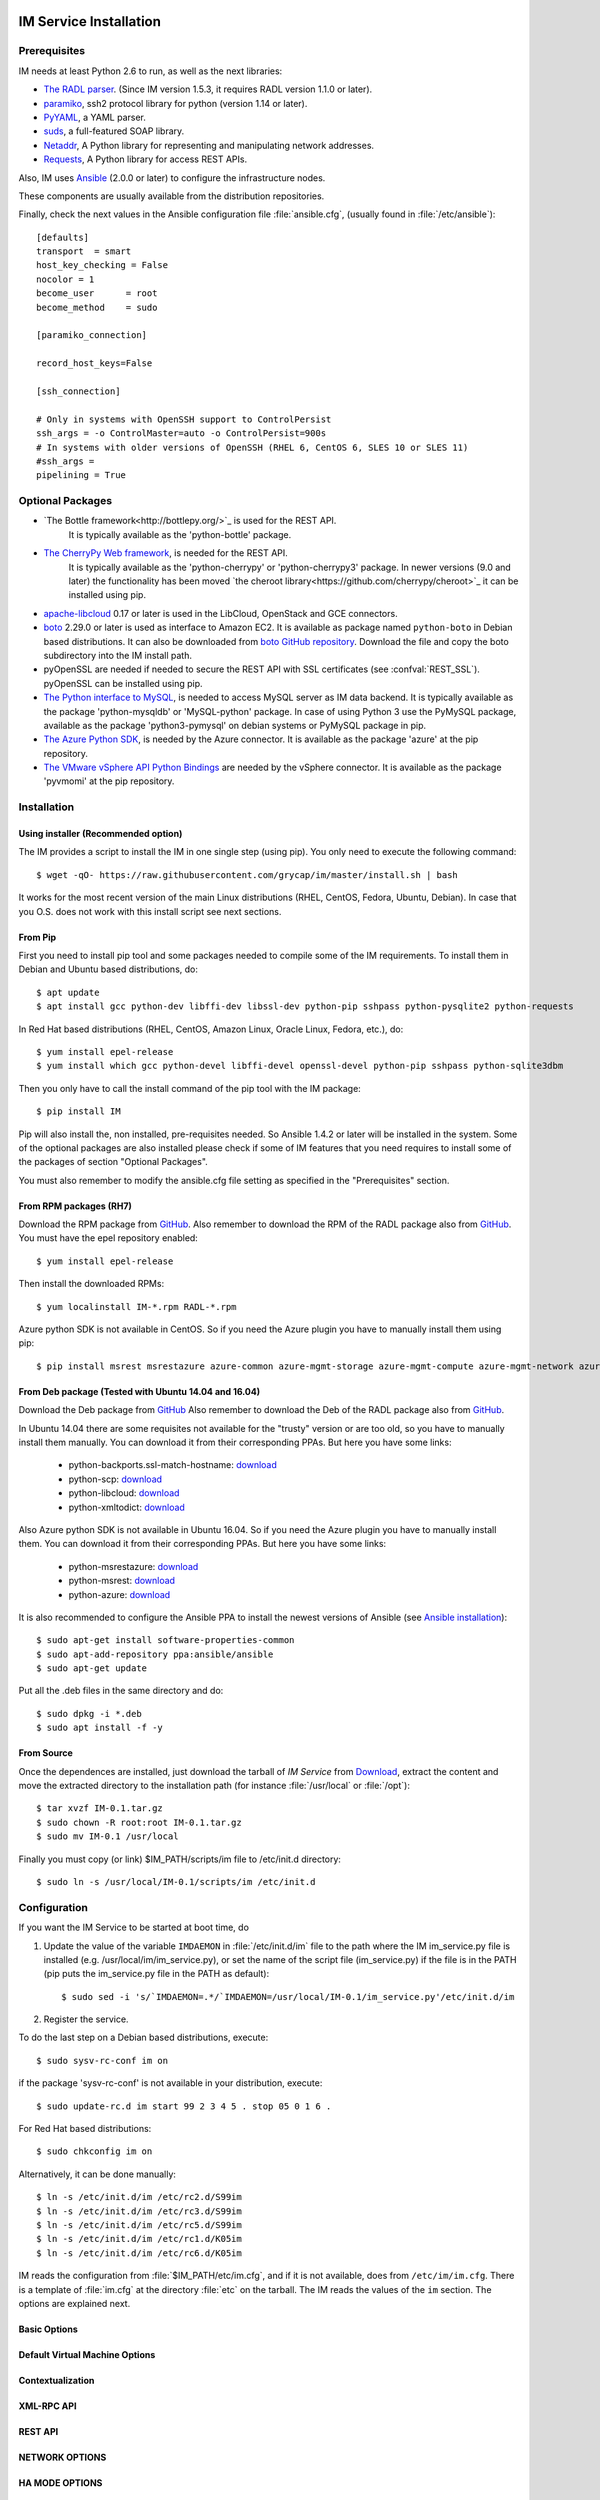 
IM Service Installation
=======================

Prerequisites
-------------

IM needs at least Python 2.6 to run, as well as the next libraries:

* `The RADL parser <https://github.com/grycap/radl>`_.
  (Since IM version 1.5.3, it requires RADL version 1.1.0 or later).
* `paramiko <http://www.lag.net/paramiko/>`_, ssh2 protocol library for python
  (version 1.14 or later).
* `PyYAML <http://pyyaml.org/>`_, a YAML parser.
* `suds <https://fedorahosted.org/suds/>`_, a full-featured SOAP library.
* `Netaddr <http://pythonhosted.org/netaddr//>`_, A Python library for representing 
  and manipulating network addresses.
* `Requests <http://docs.python-requests.org>`_, A Python library for access REST APIs.
    
Also, IM uses `Ansible <http://www.ansible.com>`_ (2.0.0 or later) to configure the
infrastructure nodes.
 
These components are usually available from the distribution repositories.
   
Finally, check the next values in the Ansible configuration file
:file:`ansible.cfg`, (usually found in :file:`/etc/ansible`)::

   [defaults]
   transport  = smart
   host_key_checking = False
   nocolor = 1
   become_user      = root
   become_method    = sudo
   
   [paramiko_connection]
   
   record_host_keys=False
   
   [ssh_connection]
   
   # Only in systems with OpenSSH support to ControlPersist
   ssh_args = -o ControlMaster=auto -o ControlPersist=900s
   # In systems with older versions of OpenSSH (RHEL 6, CentOS 6, SLES 10 or SLES 11) 
   #ssh_args =
   pipelining = True

Optional Packages
-----------------

* `The Bottle framework<http://bottlepy.org/>`_ is used for the REST API. 
   It is typically available as the 'python-bottle' package.
* `The CherryPy Web framework <http://www.cherrypy.org/>`_, is needed for the REST API. 
   It is typically available as the 'python-cherrypy' or 'python-cherrypy3' package.
   In newer versions (9.0 and later) the functionality has been moved `the cheroot
   library<https://github.com/cherrypy/cheroot>`_ it can be installed using pip.
* `apache-libcloud <http://libcloud.apache.org/>`_ 0.17 or later is used in the
  LibCloud, OpenStack and GCE connectors.
* `boto <http://boto.readthedocs.org>`_ 2.29.0 or later is used as interface to
  Amazon EC2. It is available as package named ``python-boto`` in Debian based
  distributions. It can also be downloaded from `boto GitHub repository <https://github.com/boto/boto>`_.
  Download the file and copy the boto subdirectory into the IM install path.
* pyOpenSSL are needed if needed to secure the REST API
  with SSL certificates (see :confval:`REST_SSL`).
  pyOpenSSL can be installed using pip.
* `The Python interface to MySQL <https://www.mysql.com/>`_, is needed to access MySQL server as IM data 
  backend. It is typically available as the package 'python-mysqldb' or 'MySQL-python' package. In case of
  using Python 3 use the PyMySQL package, available as the package 'python3-pymysql' on debian systems or PyMySQL
  package in pip.  
* `The Azure Python SDK <https://docs.microsoft.com/es-es/azure/python-how-to-install/>`_, is needed by the Azure
  connector. It is available as the package 'azure' at the pip repository.
* `The VMware vSphere API Python Bindings <https://github.com/vmware/pyvmomi/>`_ are needed by the vSphere
  connector. It is available as the package 'pyvmomi' at the pip repository.  
  

Installation
------------

Using installer (Recommended option)
^^^^^^^^^^^^^^^^^^^^^^^^^^^^^^^^^^^^
The IM provides a script to install the IM in one single step (using pip).
You only need to execute the following command::

	$ wget -qO- https://raw.githubusercontent.com/grycap/im/master/install.sh | bash

It works for the most recent version of the main Linux distributions (RHEL, CentOS, Fedora, Ubuntu, Debian).
In case that you O.S. does not work with this install script see next sections.

From Pip
^^^^^^^^

First you need to install pip tool and some packages needed to compile some of the IM requirements.
To install them in Debian and Ubuntu based distributions, do::

    $ apt update
    $ apt install gcc python-dev libffi-dev libssl-dev python-pip sshpass python-pysqlite2 python-requests

In Red Hat based distributions (RHEL, CentOS, Amazon Linux, Oracle Linux,
Fedora, etc.), do::

	$ yum install epel-release
	$ yum install which gcc python-devel libffi-devel openssl-devel python-pip sshpass python-sqlite3dbm

Then you only have to call the install command of the pip tool with the IM package::

	$ pip install IM

Pip will also install the, non installed, pre-requisites needed. So Ansible 1.4.2 or later will 
be installed in the system. Some of the optional packages are also installed please check if some
of IM features that you need requires to install some of the packages of section "Optional Packages". 

You must also remember to modify the ansible.cfg file setting as specified in the 
"Prerequisites" section.

From RPM packages (RH7)
^^^^^^^^^^^^^^^^^^^^^^^
Download the RPM package from `GitHub <https://github.com/grycap/im/releases/latest>`_. 
Also remember to download the RPM of the RADL package also from `GitHub <https://github.com/grycap/radl/releases/latest>`_. 
You must have the epel repository enabled:: 

   $ yum install epel-release
   
Then install the downloaded RPMs:: 

   $ yum localinstall IM-*.rpm RADL-*.rpm
   
Azure python SDK is not available in CentOS. So if you need the Azure plugin you have to manually install them using pip::

	$ pip install msrest msrestazure azure-common azure-mgmt-storage azure-mgmt-compute azure-mgmt-network azure-mgmt-resource azure-mgmt-dns azure-storage

From Deb package (Tested with Ubuntu 14.04 and 16.04)
^^^^^^^^^^^^^^^^^^^^^^^^^^^^^^^^^^^^^^^^^^^^^^^^^^^^^
Download the Deb package from `GitHub <https://github.com/grycap/im/releases/latest>`_
Also remember to download the Deb of the RADL package also from `GitHub <https://github.com/grycap/radl/releases/latest>`_.

In Ubuntu 14.04 there are some requisites not available for the "trusty" version or are too old, so you have to manually install them manually.
You can download it from their corresponding PPAs. But here you have some links:
 
 * python-backports.ssl-match-hostname: `download <http://archive.ubuntu.com/ubuntu/pool/universe/b/backports.ssl-match-hostname/python-backports.ssl-match-hostname_3.4.0.2-1_all.deb>`_
 * python-scp: `download <http://archive.ubuntu.com/ubuntu/pool/universe/p/python-scp/python-scp_0.10.2-1_all.deb>`_
 * python-libcloud: `download <http://archive.ubuntu.com/ubuntu/pool/universe/libc/libcloud/python-libcloud_2.2.1-1_all.deb>`_
 * python-xmltodict: `download <http://archive.ubuntu.com/ubuntu/pool/universe/p/python-xmltodict/python-xmltodict_0.11.0-1_all.deb>`_ 

Also Azure python SDK is not available in Ubuntu 16.04. So if you need the Azure plugin you have to manually install them.
You can download it from their corresponding PPAs. But here you have some links:

 * python-msrestazure: `download <https://launchpad.net/ubuntu/+archive/primary/+files/python-msrestazure_0.4.3-1_all.deb>`_
 * python-msrest: `download <https://launchpad.net/ubuntu/+archive/primary/+files/python-msrest_0.4.4-1_all.deb>`_
 * python-azure: `download <https://launchpad.net/ubuntu/+archive/primary/+files/python-azure_2.0.0~rc6+dfsg-2_all.deb>`_

It is also recommended to configure the Ansible PPA to install the newest versions of Ansible (see `Ansible installation <http://docs.ansible.com/ansible/intro_installation.html#latest-releases-via-apt-ubuntu>`_)::

	$ sudo apt-get install software-properties-common
	$ sudo apt-add-repository ppa:ansible/ansible
	$ sudo apt-get update

Put all the .deb files in the same directory and do::

	$ sudo dpkg -i *.deb
	$ sudo apt install -f -y

From Source
^^^^^^^^^^^

Once the dependences are installed, just download the tarball of *IM Service*
from `Download <https://github.com/grycap/im>`_, extract the 
content and move the extracted directory to the installation path (for instance
:file:`/usr/local` or :file:`/opt`)::

   $ tar xvzf IM-0.1.tar.gz
   $ sudo chown -R root:root IM-0.1.tar.gz
   $ sudo mv IM-0.1 /usr/local

Finally you must copy (or link) $IM_PATH/scripts/im file to /etc/init.d directory::

   $ sudo ln -s /usr/local/IM-0.1/scripts/im /etc/init.d

Configuration
-------------

If you want the IM Service to be started at boot time, do

1. Update the value of the variable ``IMDAEMON`` in :file:`/etc/init.d/im` file
   to the path where the IM im_service.py file is installed (e.g. /usr/local/im/im_service.py),
   or set the name of the script file (im_service.py) if the file is in the PATH
   (pip puts the im_service.py file in the PATH as default)::

   $ sudo sed -i 's/`IMDAEMON=.*/`IMDAEMON=/usr/local/IM-0.1/im_service.py'/etc/init.d/im

2. Register the service.

To do the last step on a Debian based distributions, execute::

   $ sudo sysv-rc-conf im on

if the package 'sysv-rc-conf' is not available in your distribution, execute::

   $ sudo update-rc.d im start 99 2 3 4 5 . stop 05 0 1 6 .

For Red Hat based distributions::

   $ sudo chkconfig im on

Alternatively, it can be done manually::

   $ ln -s /etc/init.d/im /etc/rc2.d/S99im
   $ ln -s /etc/init.d/im /etc/rc3.d/S99im
   $ ln -s /etc/init.d/im /etc/rc5.d/S99im
   $ ln -s /etc/init.d/im /etc/rc1.d/K05im
   $ ln -s /etc/init.d/im /etc/rc6.d/K05im

IM reads the configuration from :file:`$IM_PATH/etc/im.cfg`, and if it is not
available, does from ``/etc/im/im.cfg``. There is a template of :file:`im.cfg`
at the directory :file:`etc` on the tarball. The IM reads the values of the ``im``
section. The options are explained next.

.. _options-basic:

Basic Options
^^^^^^^^^^^^^

.. confval:: DATA_FILE

   Full path to the data file.
   (**Removed in version IM version 1.5.0. Use only DATA_DB.**) 
   The default value is :file:`/etc/im/inf.dat`.

.. confval:: DATA_DB

   The URL to access the database to store the IM data.
   It can be a MySQL DB: 'mysql://username:password@server/db_name' or 
   a SQLite one: 'sqlite:///etc/im/inf.dat'.
   The default value is ``sqlite:///etc/im/inf.dat``.
   
.. confval:: USER_DB

   Full path to the IM user DB json file.
   To restrict the users that can access the IM service.
   Comment it or set a blank value to disable user check.
   The default value is empty.
   JSON format of the file::
   
   	{
   		"users": [
   			{
   				"username": "user1",
   				"password": "pass1"
   			},
   			{
   				"username": "user2",
   				"password": "pass2"
   			}
   		]
   	}
   
.. confval:: MAX_SIMULTANEOUS_LAUNCHES

   Maximum number of simultaneous VM launch operations.
   In some versions of python (prior to 2.7.5 or 3.3.2) it can raise an error 
   ('Thread' object has no attribute '_children'). See https://bugs.python.org/issue10015.
   In this case set this value to 1
   
   The default value is 1.
 
.. confval:: MAX_VM_FAILS

   Number of attempts to launch a virtual machine before considering it
   an error.
   The default value is 3.

.. confval:: VM_INFO_UPDATE_FREQUENCY

   Maximum frequency to update the VM info (in secs)
   The default value is 10.
   
.. confval:: VM_INFO_UPDATE_ERROR_GRACE_PERIOD

   Maximum time that a VM status maintains the current status in case of connection failure with the 
   Cloud provider (in secs). If the time is over this value the status is set to 'unknown'. 
   This value must be always higher than VM_INFO_UPDATE_FREQUENCY.
   The default value is 120.

.. confval:: WAIT_RUNNING_VM_TIMEOUT

   Timeout in seconds to get a virtual machine in running state.
   The default value is 1800.

.. confval:: WAIT_SSH_ACCCESS_TIMEOUT

   (**New in version IM version 1.5.1.**)
   Timeout in seconds to wait a virtual machine to get the SSH access active once it is in running state.
   The default value is 300.

.. confval:: LOG_FILE

   Full path to the log file.
   The default value is :file:`/var/log/im/inf.log`.

.. confval:: LOG_FILE_MAX_SIZE

   Maximum size in KiB of the log file before being rotated.
   The default value is 10485760.

.. _options-default-vm:

Default Virtual Machine Options
^^^^^^^^^^^^^^^^^^^^^^^^^^^^^^^

.. confval:: DEFAULT_VM_MEMORY 

   Default principal memory assigned to a virtual machine.
   The default value is 512.

.. confval:: DEFAULT_VM_MEMORY_UNIT 

   Unit used in :confval:`DEFAULT_VM_MEMORY`.
   Allowed values: ``K`` (KiB), ``M`` (MiB) and ``G`` (GiB).
   The default value is ``M``.

.. confval:: DEFAULT_VM_CPUS 

   Default number of CPUs assigned to a virtual machine.
   The default value is 1.

.. confval:: DEFAULT_VM_CPU_ARCH 

   Default CPU architecture assigned to a virtual machine.
   Allowed values: ``i386`` and ``x86_64``.
   The default value is ``x86_64``.

.. confval:: DEFAULT_VM_NAME 

   Default name of virtual machines.
   The default value is ``vnode-#N#``.

.. confval:: DEFAULT_DOMAIN 

   Default domain assigned to a virtual machine.
   The default value is ``localdomain``.

.. _options-ctxt:

Contextualization
^^^^^^^^^^^^^^^^^

.. confval:: CONTEXTUALIZATION_DIR

   Full path to the IM contextualization files.
   The default value is :file:`/usr/share/im/contextualization`.

.. confval:: RECIPES_DIR 

   Full path to the Ansible recipes directory.
   The default value is :file:`CONTEXTUALIZATION_DIR/AnsibleRecipes`.

.. confval:: RECIPES_DB_FILE 

   Full path to the Ansible recipes database file.
   The default value is :file:`CONTEXTUALIZATION_DIR/recipes_ansible.db`.

.. confval:: MAX_CONTEXTUALIZATION_TIME 

   Maximum time in seconds spent on contextualize a virtual machine before
   throwing an error.
   The default value is 7200.
   
.. confval:: REMOTE_CONF_DIR 

   Directory to copy all the ansible related files used in the contextualization.
   The default value is :file:`/tmp/.im`.
   
.. confval:: PLAYBOOK_RETRIES 

   Number of retries of the Ansible playbooks in case of failure.
   The default value is 1.
   
.. confval:: CHECK_CTXT_PROCESS_INTERVAL

   Interval to update the state of the contextualization process in the VMs (in secs).
   Reducing this time the load of the IM service will decrease in contextualization steps,
   but may introduce some overhead time. 
   The default value is 5.

.. confval:: CONFMAMAGER_CHECK_STATE_INTERVAL
   
   Interval to update the state of the processes of the ConfManager (in secs).
   Reducing this time the load of the IM service will decrease in contextualization steps,
   but may introduce some overhead time.
   The default value is 5.

.. confval:: UPDATE_CTXT_LOG_INTERVAL

   Interval to update the log output of the contextualization process in the VMs (in secs).
   The default value is 20.
   
.. confval:: VM_NUM_USE_CTXT_DIST

   Number of VMs in an infrastructure that will use the distributed version of the Ctxt Agent
   The default value is 30.

.. _options-xmlrpc:

XML-RPC API
^^^^^^^^^^^

.. confval:: XMLRCP_PORT

   Port number where IM XML-RPC API is available.
   The default value is 8899.
   
.. confval:: XMLRCP_ADDRESS

   IP address where IM XML-RPC API is available.
   The default value is 0.0.0.0 (all the IPs).

.. confval:: XMLRCP_SSL 

   If ``True`` the XML-RPC API is secured with SSL certificates.
   The default value is ``False``.

.. confval:: XMLRCP_SSL_KEYFILE 

   Full path to the private key associated to the SSL certificate to access
   the XML-RPC API.
   The default value is :file:`/etc/im/pki/server-key.pem`.

.. confval:: XMLRCP_SSL_CERTFILE 

   Full path to the public key associated to the SSL certificate to access
   the XML-RPC API.
   The default value is :file:`/etc/im/pki/server-cert.pem`.

.. confval:: XMLRCP_SSL_CA_CERTS 

   Full path to the SSL Certification Authorities (CA) certificate.
   The default value is :file:`/etc/im/pki/ca-chain.pem`.

.. confval:: VMINFO_JSON

	Return the VM information of function GetVMInfo in RADL JSON instead of plain RADL
	(**Added in IM version 1.5.2**) 
	The default value is ``False``.

.. _options-rest:

REST API
^^^^^^^^

.. confval:: ACTIVATE_REST 

   If ``True`` the REST API is activated.
   The default value is ``False``.

.. confval:: REST_PORT

   Port number where REST API is available.
   The default value is 8800.
   
.. confval:: REST_ADDRESS

   IP address where REST API is available.
   The default value is 0.0.0.0 (all the IPs).

.. confval:: REST_SSL 

   If ``True`` the REST API is secured with SSL certificates.
   The default value is ``False``.

.. confval:: REST_SSL_KEYFILE 

   Full path to the private key associated to the SSL certificate to access
   the REST API.
   The default value is :file:`/etc/im/pki/server-key.pem`.

.. confval:: REST_SSL_CERTFILE 

   Full path to the public key associated to the SSL certificate to access
   the REST API.
   The default value is :file:`/etc/im/pki/server-cert.pem`.

.. confval:: REST_SSL_CA_CERTS 

   Full path to the SSL Certification Authorities (CA) certificate.
   The default value is :file:`/etc/im/pki/ca-chain.pem`.

NETWORK OPTIONS
^^^^^^^^^^^^^^^

.. confval:: PRIVATE_NET_MASKS 

   List of networks assumed as private. The IM use it to distinguish private from public networks.
   IM considers IPs not in these subnets as Public IPs.
   It must be a coma separated string of the network definitions (using CIDR) (without spaces).
   The default value is ``'10.0.0.0/8,172.16.0.0/12,192.168.0.0/16,192.0.0.0/24,169.254.0.0/16,100.64.0.0/10,198.18.0.0/15'``.
   
HA MODE OPTIONS
^^^^^^^^^^^^^^^

.. confval:: INF_CACHE_TIME

   Time (in seconds) the IM service will maintain the information of an infrastructure
   in memory. Only used in case of IM in HA mode. This value has to be set to a similar value set in the ``expire`` value
   in the ``stick-table`` in the HAProxy configuration.

OpenNebula connector Options
^^^^^^^^^^^^^^^^^^^^^^^^^^^^

The configuration values under the ``OpenNebula`` section:

.. confval:: TEMPLATE_CONTEXT 

   Text to add to the CONTEXT section of the ONE template (except SSH_PUBLIC_KEY)
   The default value is ``''``.

.. confval:: TEMPLATE_OTHER 

   Text to add to the ONE Template different to NAME, CPU, VCPU, MEMORY, OS, DISK and CONTEXT
   The default value is ``GRAPHICS = [type="vnc",listen="0.0.0.0"]``. 


Docker Image
============

A Docker image named `grycap/im` has been created to make easier the deployment of an IM service using the 
default configuration. Information about this image can be found here: `https://registry.hub.docker.com/u/grycap/im/ <https://registry.hub.docker.com/u/grycap/im/>`_.

How to launch the IM service using docker::

  $ sudo docker run -d -p 8899:8899 -p 8800:8800 --name im grycap/im

To make the IM data persistent you also have to specify a persistent location for the IM database using
the IM_DATA_DB environment variable and adding a volume::

  $ sudo docker run -d -p 8899:8899 -p 8800:8800 -v "/some_local_path/db:/db" -e IM_DATA_DB=/db/inf.dat --name im grycap/im

You can also specify an external MySQL server to store IM data using the IM_DATA_DB environment variable::
  
  $ sudo docker run -d -p 8899:8899 -e IM_DATA_DB=mysql://username:password@server/db_name --name im grycap/im 

Or you can also add a volume with all the IM configuration::

  $ sudo docker run -d -p 8899:8899 -p 8800:8800 -v "/some_local_path/im.cfg:/etc/im/im.cfg" --name im grycap/im

.. _options-ha:

IM in high availability mode
============================

From version 1.5.0 the IM service can be launched in high availability (HA) mode using a set of IM instances
behind a `HAProxy <http://www.haproxy.org/>`_ load balancer. Currently only the REST API can be used in HA mode.
It is a experimental issue currently it is not intended to be used in a production installation.

This is an example of the HAProxy configuration file::

    defaults
        timeout connect 600s
        timeout client 600s
        timeout server 600s

	frontend http-frontend
	    mode http
	    bind *:8800
	    default_backend imbackend
	
	backend imbackend
	    mode http
	    balance roundrobin
	    option httpchk GET /version
	    stick-table type string len 32 size 30k expire 60m
	    stick store-response hdr(InfID)
	    acl inf_id path -m beg /infrastructures/
	    stick on path,field(3,/) if inf_id

        server im-8801 10.0.0.1:8801 check
        server im-8802 10.0.0.1:8802 check
        ...

See more details of HAProxy configuration at `HAProxy Documentation <https://cbonte.github.io/haproxy-dconv/>`_.

Also the ``INF_CACHE_TIME`` variable of the IM config file must be set to a time in seconds lower or equal to the time
set in the stick-table ``expire`` value (in the example 60m). So for this example INF_CACHE_TIME must be set to less
than or equals to 3600.

Purgue IM DB
============

The IM service does not remove deleted infrastructures from DB for provenance purposes.
In case that you want to remove old deleted infrastructures from the DB to reduce its size
you can use the ``delete_old_infs`` script. It will delete from DB all the infrastructures
created before a specified date::

  python delete_old_infs.py <date>

